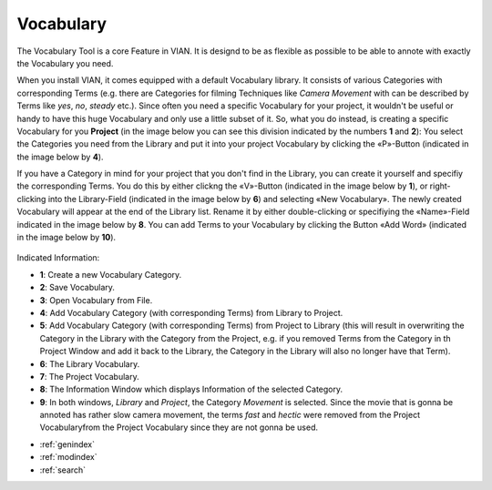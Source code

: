 .. _vocabulary:

Vocabulary
==========

The Vocabulary Tool is a core Feature in VIAN. It is designd to be as flexible as possible to be able to annote with exactly the Vocabulary you need.

When you install VIAN, it comes equipped with a default Vocabulary library. It consists of various Categories with corresponding Terms (e.g. there are Categories for filming Techniques like *Camera Movement* with can be described by Terms like *yes*, *no*, *steady* etc.). Since often you need a specific Vocabulary for your project, it wouldn't be useful or handy to have this huge Vocabulary and only use a little subset of it. So, what you do instead, is creating a specific Vocabulary for you **Project** (in the image below you can see this division indicated by the numbers **1** and **2**): You select the Categories you need from the Library and put it into your project Vocabulary by clicking the «P»-Button (indicated in the image below by **4**).

If you have a Category in mind for your project that you don't find in the Library, you can create it yourself and specifiy the corresponding Terms. You do this by either clickng the «V»-Button (indicated in the image below by **1**), or right-clicking into the Library-Field (indicated in the image below by **6**) and selecting «New Vocabulary». The newly created Vocabulary will appear at the end of the Library list. Rename it by either double-clicking or specifiying the «Name»-Field indicated in the image below by **8**. You can add Terms to your Vocabulary by clicking the Button «Add Word» (indicated in the image below by **10**).

.. figure:: vocabulary.png
   :scale: 50 %
   :align: center
   :alt: map to buried treasure

    The Classification in progress.

Indicated Information:

- **1**: Create a new Vocabulary Category.
- **2**: Save Vocabulary.
- **3**: Open Vocabulary from File.
- **4**: Add Vocabulary Category (with corresponding Terms) from Library to Project. 
- **5**: Add Vocabulary Category (with corresponding Terms) from Project to Library (this will result in overwriting the Category in the Library with the Category from the Project, e.g. if you removed Terms from the Category in th Project Window and add it back to the Library, the Category in the Library will also no longer have that Term).
- **6**: The Library Vocabulary.
- **7**: The Project Vocabulary.
- **8**: The Information Window which displays Information of the selected Category.
- **9**: In both windows, *Library* and *Project*, the Category *Movement* is selected. Since the movie that is gonna be annoted has rather slow camera movement, the terms *fast* and *hectic* were removed from the Project Vocabularyfrom the Project Vocabulary since they are not gonna be used.

* :ref:`genindex`
* :ref:`modindex`
* :ref:`search`
